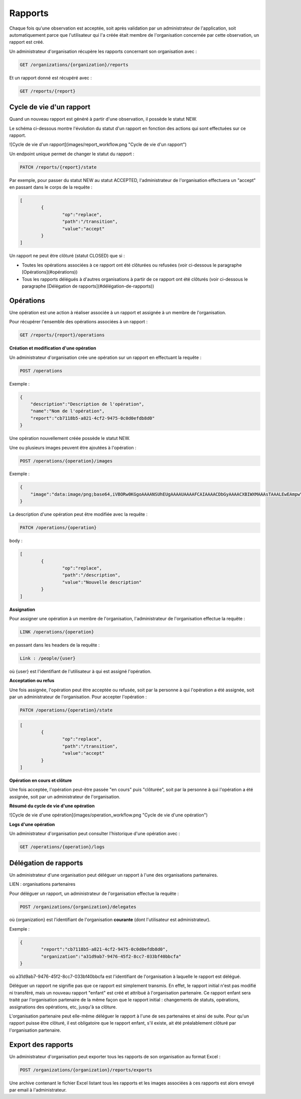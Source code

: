 Rapports
========

Chaque fois qu'une observation est acceptée, soit après validation par un administrateur de l'application, soit automatiquement parce que l'utilisateur qui l'a créée était membre de l'organisation concernée par cette observation, un rapport est créé.

Un administrateur d'organisation récupère les rapports concernant son organisation avec :

.. code-block::

    GET /organizations/{organization}/reports

Et un rapport donné est récupéré avec :

.. code-block::

    GET /reports/{report}

Cycle de vie d'un rapport
-------------------------

Quand un nouveau rapport est généré à partir d'une observation, il possède le statut NEW.

Le schéma ci-dessous montre l'évolution du statut d'un rapport en fonction des actions qui sont effectuées sur ce rapport.

![Cycle de vie d'un rapport](images/report_workflow.png "Cycle de vie d'un rapport")

Un endpoint unique permet de changer le statut du rapport :

.. code-block::

    PATCH /reports/{report}/state

Par exemple, pour passer du statut NEW au statut ACCEPTED, l'administrateur de l'organisation effectuera un "accept" en passant dans le corps de la requête :

.. code-block:: json

    [
	    {
		    "op":"replace",
		    "path":"/transition",
		    "value":"accept"
	    }
    ]

Un rapport ne peut être clôturé (statut CLOSED) que si :

- Toutes les opérations associées à ce rapport ont été clôturées ou refusées (voir ci-dessous le paragraphe [Opérations](#opérations))
- Tous les rapports délégués à d'autres organisations à partir de ce rapport ont été clôturés (voir ci-dessous le paragraphe [Délégation de rapports](#délégation-de-rapports))

Opérations
----------

Une opération est une action à réaliser associée à un rapport et assignée à un membre de l'organisation.

Pour récupérer l'ensemble des opérations associées à un rapport :

.. code-block::

    GET /reports/{report}/operations

**Création et modification d'une opération**

Un administrateur d'organisation crée une opération sur un rapport en effectuant la requête :

.. code-block::

    POST /operations

Exemple :

.. code-block:: json

    {
        "description":"Description de l'opération",
        "name":"Nom de l'opération",
        "report":"cb7118b5-a821-4cf2-9475-0c0d0efdb8d0"
    }

Une opération nouvellement créée possède le statut NEW.

Une ou plusieurs images peuvent être ajoutées à l'opération :

.. code-block::

    POST /operations/{operation}/images

Exemple :

.. code-block:: json

    {
        "image":"data:image/png;base64,iVBORw0KGgoAAAANSUhEUgAAAAUAAAAFCAIAAAACDbGyAAAACXBIWXMAAAsTAAALEwEAmpwYAAAAB3RJTUUH4QIVDRUfvq7u+AAAABl0RVh0Q29tbWVudABDcmVhdGVkIHdpdGggR0lNUFeBDhcAAAAUSURBVAjXY3wrIcGABJgYUAGpfABZiwEnbOeFrwAAAABJRU5ErkJggg=="
    }

La description d'une opération peut être modifiée avec la requête :

.. code-block::

    PATCH /operations/{operation}

body :

.. code-block:: json

    [
	    {
		    "op":"replace",
		    "path":"/description",
		    "value":"Nouvelle description"
	    }
    ]

**Assignation**

Pour assigner une opération à un membre de l'organisation, l'administrateur de l'organisation effectue la requête :

.. code-block::

    LINK /operations/{operation}

en passant dans les headers de la requête :

.. code-block::

    Link : /people/{user}

où {user} est l'identifiant de l'utilisateur à qui est assigné l'opération.

**Acceptation ou refus**

Une fois assignée, l'opération peut être acceptée ou refusée, soit par la personne à qui l'opération a été assignée, soit par un administrateur de l'organisation. Pour accepter l'opération :

.. code-block::

    PATCH /operations/{operation}/state

.. code-block:: json

    [
	    {
		    "op":"replace",
		    "path":"/transition",
		    "value":"accept"
	    }
    ]

**Opération en cours et clôture**

Une fois acceptée, l'opération peut-être passée "en cours" puis "clôturée", soit par la personne à qui l'opération a été assignée, soit par un administrateur de l'organisation.

**Résumé du cycle de vie d'une opération**

![Cycle de vie d'une opération](images/operation_workflow.png "Cycle de vie d'une opération")

**Logs d'une opération**

Un administrateur d'organisation peut consulter l'historique d'une opération avec :

.. code-block::

    GET /operations/{operation}/logs

Délégation de rapports
----------------------

Un administrateur d'une organisation peut déléguer un rapport à l'une des organisations partenaires.

LIEN : organisations partenaires

Pour déléguer un rapport, un administrateur de l'organisation effectue la requête :

.. code-block::

    POST /organizations/{organization}/delegates

où {organization} est l'identifiant de l'organisation **courante** (dont l'utilisateur est administrateur).

Exemple :

.. code-block:: json

    {
	    "report":"cb7118b5-a821-4cf2-9475-0c0d0efdb8d0",
	    "organization":"a31d9ab7-9476-45f2-8cc7-033bf40bbcfa"
    }

où a31d9ab7-9476-45f2-8cc7-033bf40bbcfa est l'identifiant de l'organisation à laquelle le rapport est délégué.

Déléguer un rapport ne signifie pas que ce rapport est simplement transmis. En effet, le rapport initial n'est pas modifié ni transféré, mais un nouveau rapport "enfant" est créé et attribué à l'organisation partenaire. Ce rapport enfant sera traité par l'organisation partenaire de la même façon que le rapport initial : changements de statuts, opérations, assignations des opérations, etc, jusqu'à sa clôture.

L'organisation partenaire peut elle-même déléguer le rapport à l'une de ses partenaires et ainsi de suite. Pour qu'un rapport puisse être clôturé, il est obligatoire que le rapport enfant, s'il existe, ait été préalablement clôturé par l'organisation partenaire.

Export des rapports
-------------------

Un administrateur d'organisation peut exporter tous les rapports de son organisation au format Excel :

.. code-block::

    POST /organizations/{organization}/reports/exports

Une archive contenant le fichier Excel listant tous les rapports et les images associées à ces rapports est alors envoyé par email à l'administrateur.



